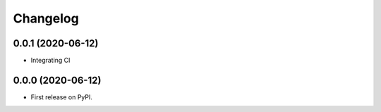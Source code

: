 
Changelog
=========

0.0.1 (2020-06-12)
------------------

* Integrating CI 


0.0.0 (2020-06-12)
------------------

* First release on PyPI.
